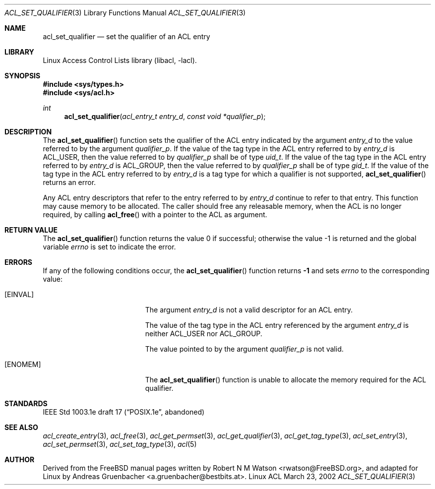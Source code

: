 .\" Access Control Lists manual pages
.\"
.\" (C) 2002 Andreas Gruenbacher, <a.gruenbacher@bestbits.at>
.\"
.\" This is free documentation; you can redistribute it and/or
.\" modify it under the terms of the GNU General Public License as
.\" published by the Free Software Foundation; either version 2 of
.\" the License, or (at your option) any later version.
.\"
.\" The GNU General Public License's references to "object code"
.\" and "executables" are to be interpreted as the output of any
.\" document formatting or typesetting system, including
.\" intermediate and printed output.
.\"
.\" This manual is distributed in the hope that it will be useful,
.\" but WITHOUT ANY WARRANTY; without even the implied warranty of
.\" MERCHANTABILITY or FITNESS FOR A PARTICULAR PURPOSE.  See the
.\" GNU General Public License for more details.
.\"
.\" You should have received a copy of the GNU General Public
.\" License along with this manual.  If not, see
.\" <http://www.gnu.org/licenses/>.
.\"
.Dd March 23, 2002
.Dt ACL_SET_QUALIFIER 3
.Os "Linux ACL"
.Sh NAME
.Nm acl_set_qualifier
.Nd set the qualifier of an ACL entry
.Sh LIBRARY
Linux Access Control Lists library (libacl, \-lacl).
.Sh SYNOPSIS
.In sys/types.h
.In sys/acl.h
.Ft int
.Fn acl_set_qualifier "acl_entry_t entry_d" "const void *qualifier_p"
.Sh DESCRIPTION
The
.Fn acl_set_qualifier
function sets the qualifier of the ACL entry indicated by the argument
.Va entry_d
to the value referred to by the argument
.Va qualifier_p .
If the value of the tag type in the ACL entry referred to by
.Va entry_d
is ACL_USER, then the value referred to by
.Va qualifier_p
shall be of type
.Va uid_t .
If the value of the tag type in the ACL entry referred to by
.Va entry_d
is ACL_GROUP, then the value referred to by
.Va qualifier_p
shall be of type
.Va gid_t .
If the value of the tag type in the ACL entry referred to by
.Va entry_d
is a tag type for which a qualifier is not supported, 
.Fn acl_set_qualifier
returns an error.
.Pp
Any ACL entry descriptors that refer to the entry referred to by
.Va entry_d
continue to refer to that entry. This function may cause memory to be
allocated. The caller should free any releasable memory, when the ACL
is no longer required, by calling
.Fn acl_free
with a pointer to the ACL as argument.
.Sh RETURN VALUE
.Rv -std acl_set_qualifier
.Sh ERRORS
If any of the following conditions occur, the
.Fn acl_set_qualifier
function returns
.Li -1
and sets
.Va errno
to the corresponding value:
.Bl -tag -width Er
.It Bq Er EINVAL
The argument
.Va entry_d
is not a valid descriptor for an ACL entry.
.Pp
The value of the tag type in the ACL entry referenced by the argument
.Va entry_d
is neither ACL_USER nor ACL_GROUP.
.Pp
The value pointed to by the argument
.Va qualifier_p
is not valid.
.It Bq Er ENOMEM
The
.Fn acl_set_qualifier
function is unable to allocate the memory required for the ACL qualifier.
.El
.Sh STANDARDS
IEEE Std 1003.1e draft 17 (\(lqPOSIX.1e\(rq, abandoned)
.Sh SEE ALSO
.Xr acl_create_entry 3 ,
.Xr acl_free 3 ,
.Xr acl_get_permset 3 ,
.Xr acl_get_qualifier 3 ,
.Xr acl_get_tag_type 3 ,
.Xr acl_set_entry 3 ,
.Xr acl_set_permset 3 ,
.Xr acl_set_tag_type 3 ,
.Xr acl 5
.Sh AUTHOR
Derived from the FreeBSD manual pages written by
.An "Robert N M Watson" Aq rwatson@FreeBSD.org ,
and adapted for Linux by
.An "Andreas Gruenbacher" Aq a.gruenbacher@bestbits.at .
